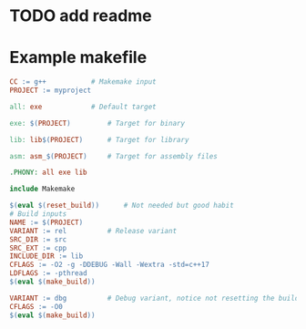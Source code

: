 * TODO add readme

* Example makefile

#+begin_src makefile
CC := g++			# Makemake input
PROJECT := myproject

all: exe			# Default target

exe: $(PROJECT)			# Target for binary

lib: lib$(PROJECT)		# Target for library

asm: asm_$(PROJECT)		# Target for assembly files

.PHONY: all exe lib

include Makemake

$(eval $(reset_build))		# Not needed but good habit
# Build inputs
NAME := $(PROJECT)
VARIANT := rel			# Release variant
SRC_DIR := src
SRC_EXT := cpp
INCLUDE_DIR := lib
CFLAGS := -O2 -g -DDEBUG -Wall -Wextra -std=c++17
LDFLAGS := -pthread
$(eval $(make_build))

VARIANT := dbg			# Debug variant, notice not resetting the build
CFLAGS := -O0
$(eval $(make_build))
#+end_src
